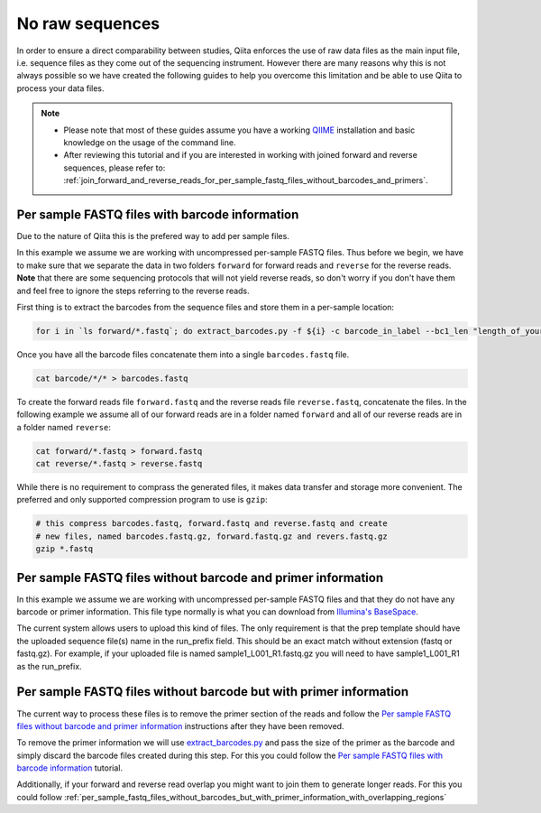 .. _no-raw-sequences:

.. index:: no-raw-sequences

No raw sequences
================

In order to ensure a direct comparability between studies, Qiita
enforces the use of raw data files as the main input file, i.e.
sequence files as they come out of the sequencing instrument. However
there are many reasons why this is not always possible so we have
created the following guides to help you overcome this limitation and be
able to use Qiita to process your data files.

.. note::
   * Please note that most of these guides assume you have a working
     `QIIME <http://www.qiime.org>`__ installation and basic knowledge on the
     usage of the command line.
   * After reviewing this tutorial and if you are interested in working with
     joined forward and reverse sequences, please refer to: :ref:`join_forward_and_reverse_reads_for_per_sample_fastq_files_without_barcodes_and_primers`.


Per sample FASTQ files with barcode information
-----------------------------------------------

Due to the nature of Qiita this is the prefered way to add per sample files.

In this example we assume we are working with uncompressed per-sample
FASTQ files. Thus before we begin, we have to make sure that we separate
the data in two folders ``forward`` for forward reads and ``reverse``
for the reverse reads. **Note** that there are some sequencing protocols
that will not yield reverse reads, so don't worry if you don't have them
and feel free to ignore the steps referring to the reverse reads.

First thing is to extract the barcodes from the sequence files and store
them in a per-sample location:

.. code:: bash

    for i in `ls forward/*.fastq`; do extract_barcodes.py -f ${i} -c barcode_in_label --bc1_len "length_of_your_barcode" -o barcodes/${i}; done

Once you have all the barcode files concatenate them into a
single ``barcodes.fastq`` file.

.. code:: bash

    cat barcode/*/* > barcodes.fastq

To create the forward reads file ``forward.fastq`` and the reverse reads
file ``reverse.fastq``, concatenate the files. In the
following example we assume all of our forward reads are in a folder
named ``forward`` and all of our reverse reads are in a folder named
``reverse``:

.. code:: bash

    cat forward/*.fastq > forward.fastq
    cat reverse/*.fastq > reverse.fastq

While there is no requirement to comprass the generated files, it makes data
transfer and storage more convenient. The preferred and only supported
compression program to use is ``gzip``:

.. code:: bash

    # this compress barcodes.fastq, forward.fastq and reverse.fastq and create
    # new files, named barcodes.fastq.gz, forward.fastq.gz and revers.fastq.gz
    gzip *.fastq


.. _per_sample_fastq_files_without_barcode_or_primer_information:

Per sample FASTQ files without barcode and primer information
-------------------------------------------------------------

In this example we assume we are working with uncompressed per-sample FASTQ
files and that they do not have any barcode or primer information. This file type
normally is what you can download from `Illumina's BaseSpace <https://basespace.illumina.com/home/index>`__.


The current system allows users to upload this kind of files. The only requirement is
that the prep template should have the uploaded sequence file(s) name in the
run_prefix field. This should be an exact match without extension (fastq or
fastq.gz). For example, if your uploaded file is named sample1_L001_R1.fastq.gz
you will need to have sample1_L001_R1 as the run_prefix.


Per sample FASTQ files without barcode but with primer information
------------------------------------------------------------------

The current way to process these files is to remove the primer section of the
reads and follow the `Per sample FASTQ files without barcode and primer information`_
instructions after they have been removed.

To remove the primer information we will use `extract_barcodes.py <http://qiime.org/scripts/extract_barcodes.html>`__
and pass the size of the primer as the barcode and simply discard the barcode
files created during this step. For this you could follow the
`Per sample FASTQ files with barcode information`_ tutorial.

Additionally, if your forward and reverse read overlap you might want to join them
to generate longer reads. For this you could follow :ref:`per_sample_fastq_files_without_barcodes_but_with_primer_information_with_overlapping_regions`
